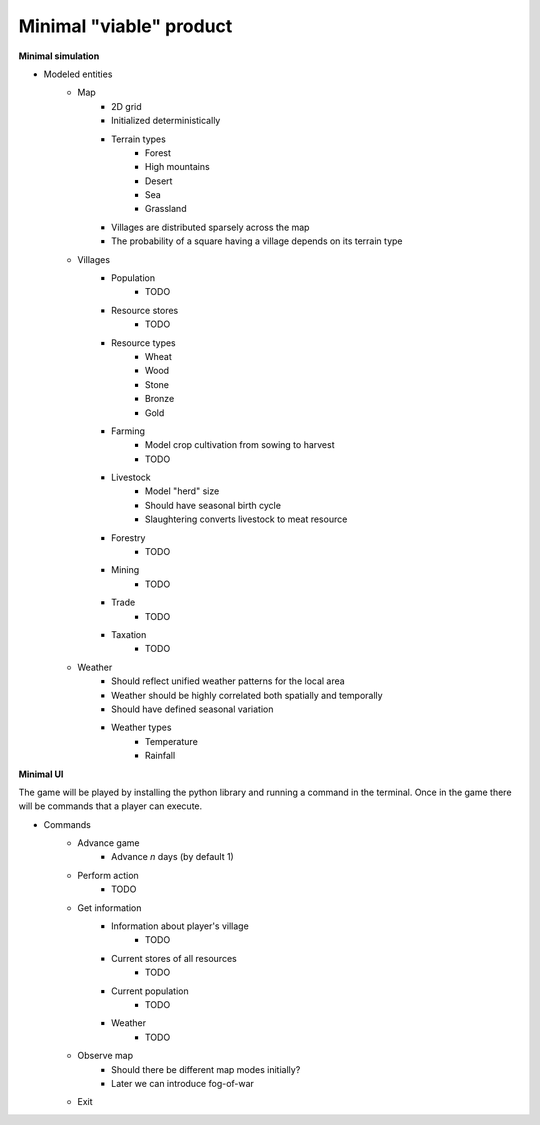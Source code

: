 ========================
Minimal "viable" product
========================

**Minimal simulation**

- Modeled entities
    - Map
        - 2D grid
        - Initialized deterministically
        - Terrain types
            - Forest
            - High mountains
            - Desert
            - Sea
            - Grassland
        - Villages are distributed sparsely across the map
        - The probability of a square having a village depends on its terrain
          type
    - Villages
        - Population
            - TODO
        - Resource stores
            - TODO
        - Resource types
            - Wheat
            - Wood
            - Stone
            - Bronze
            - Gold
        - Farming
            - Model crop cultivation from sowing to harvest
            - TODO
        - Livestock
            - Model "herd" size
            - Should have seasonal birth cycle
            - Slaughtering converts livestock to meat resource
        - Forestry
            - TODO
        - Mining
            - TODO
        - Trade
            - TODO
        - Taxation
            - TODO
    - Weather
        - Should reflect unified weather patterns for the local area
        - Weather should be highly correlated both spatially and temporally
        - Should have defined seasonal variation
        - Weather types
            - Temperature
            - Rainfall

**Minimal UI**

The game will be played by installing the python library and running a command
in the terminal. Once in the game there will be commands that a player can
execute.

- Commands
    - Advance game
        - Advance `n` days (by default 1)
    - Perform action
        - TODO
    - Get information
        - Information about player's village
            - TODO
        - Current stores of all resources
            - TODO
        - Current population
            - TODO
        - Weather
            - TODO
    - Observe map
        - Should there be different map modes initially?
        - Later we can introduce fog-of-war
    - Exit